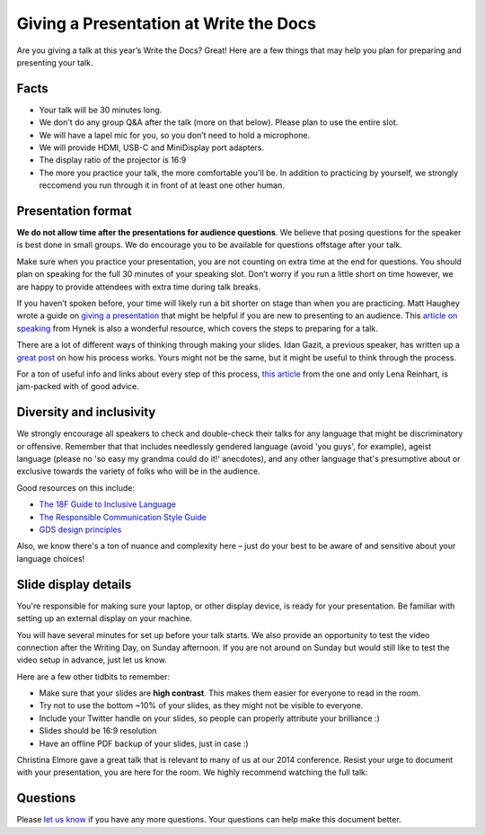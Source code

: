 Giving a Presentation at Write the Docs
=======================================

Are you giving a talk at this year’s Write the Docs? Great! Here are a
few things that may help you plan for preparing and presenting your talk.

Facts
-----

-  Your talk will be 30 minutes long.
-  We don't do any group Q&A after the talk (more on that below).  
   Please plan to use the entire slot.
-  We will have a lapel mic for you, so you don’t need to hold a microphone.
-  We will provide HDMI, USB-C and MiniDisplay port adapters.
-  The display ratio of the projector is 16:9
-  The more you practice your talk, the more comfortable you'll be. 
   In addition to practicing by yourself, we strongly reccomend you
   run through it in front of at least one other human.

Presentation format
-------------------

**We do not allow time after the presentations for audience questions**.
We believe that posing questions for the speaker is best done in small groups.
We do encourage you to be available for questions offstage after your talk.

Make sure when you practice your presentation, you are not counting on
extra time at the end for questions. You should plan on speaking for the
full 30 minutes of your speaking slot. Don’t worry if you run a little
short on time however, we are happy to provide attendees with extra time
during talk breaks.

If you haven’t spoken before, your time will likely run a bit shorter on stage than when you are practicing.
Matt Haughey wrote a guide on `giving a presentation <https://medium.com/@mathowie/an-introverts-guide-to-better-presentations-be7e772b2cb5>`__ that might be helpful if you are new to presenting to an audience.
This `article on speaking <https://hynek.me/articles/speaking/>`__ from Hynek is also a wonderful resource, which covers the steps to preparing for a talk.

There are a lot of different ways of thinking through making your slides.
Idan Gazit, a previous speaker, has written up a `great post <http://gazit.me/2012/12/05/designing-presentations.html>`__ on how his process works.
Yours might not be the same, but it might be useful to think through the process.

For a ton of useful info and links about every step of this process, `this article <http://wunder.schoenaberselten.com/2016/02/16/how-to-prepare-and-write-a-tech-conference-talk/>`__ from the one and only Lena Reinhart, is jam-packed with of good advice.

Diversity and inclusivity
---------------------------

We strongly encourage all speakers to check and double-check their talks for any language that might be discriminatory or offensive.
Remember that that includes needlessly gendered language (avoid 'you guys', for example), 
ageist language (please no 'so easy my grandma could do it!' anecdotes), and any other 
language that's presumptive about or exclusive towards the variety of folks who will be in the audience.

Good resources on this include:

- `The 18F Guide to Inclusive Language <https://content-guide.18f.gov/inclusive-language/>`__
- `The Responsible Communication Style Guide <https://rcstyleguide.com/>`__
- `GDS design principles <https://www.gov.uk/guidance/government-design-principles#this-is-for-everyone>`__

Also, we know there's a ton of nuance and complexity here – 
just do your best to be aware of and sensitive about your language choices!

Slide display details
---------------------

You're responsible for making sure your laptop, or other display
device, is ready for your presentation. Be familiar with setting up an
external display on your machine.

You will have several minutes for set up before your talk starts.
We also provide an opportunity to test the video connection after the Writing Day, on Sunday afternoon.
If you are not around on Sunday but would still like to test the video setup in advance, just let us know.

Here are a few other tidbits to remember:

-  Make sure that your slides are **high contrast**. This makes them
   easier for everyone to read in the room.
-  Try not to use the bottom ~10% of your slides, as they might not be
   visible to everyone.
-  Include your Twitter handle on your slides, so people can properly 
   attribute your brilliance :)
-  Slides should be 16:9 resolution
-  Have an offline PDF backup of your slides, just in case :)

Christina Elmore gave a great talk that is relevant to many of us at our
2014 conference. Resist your urge to document with your presentation,
you are here for the room. We highly recommend watching the full talk:

.. raw:: html

   <iframe width="560" height="315" src="https://www.youtube.com/embed/7tncfRqKnXU?list=PLmV2D6sIiX3UkFCMqq5at0xYgsMqAr6Jf" frameborder="0" allowfullscreen>
   </iframe>

Questions
---------

Please `let us know <mailto:support@writethedocs.org>`__ if you have any more questions. Your questions can help make this document better.
